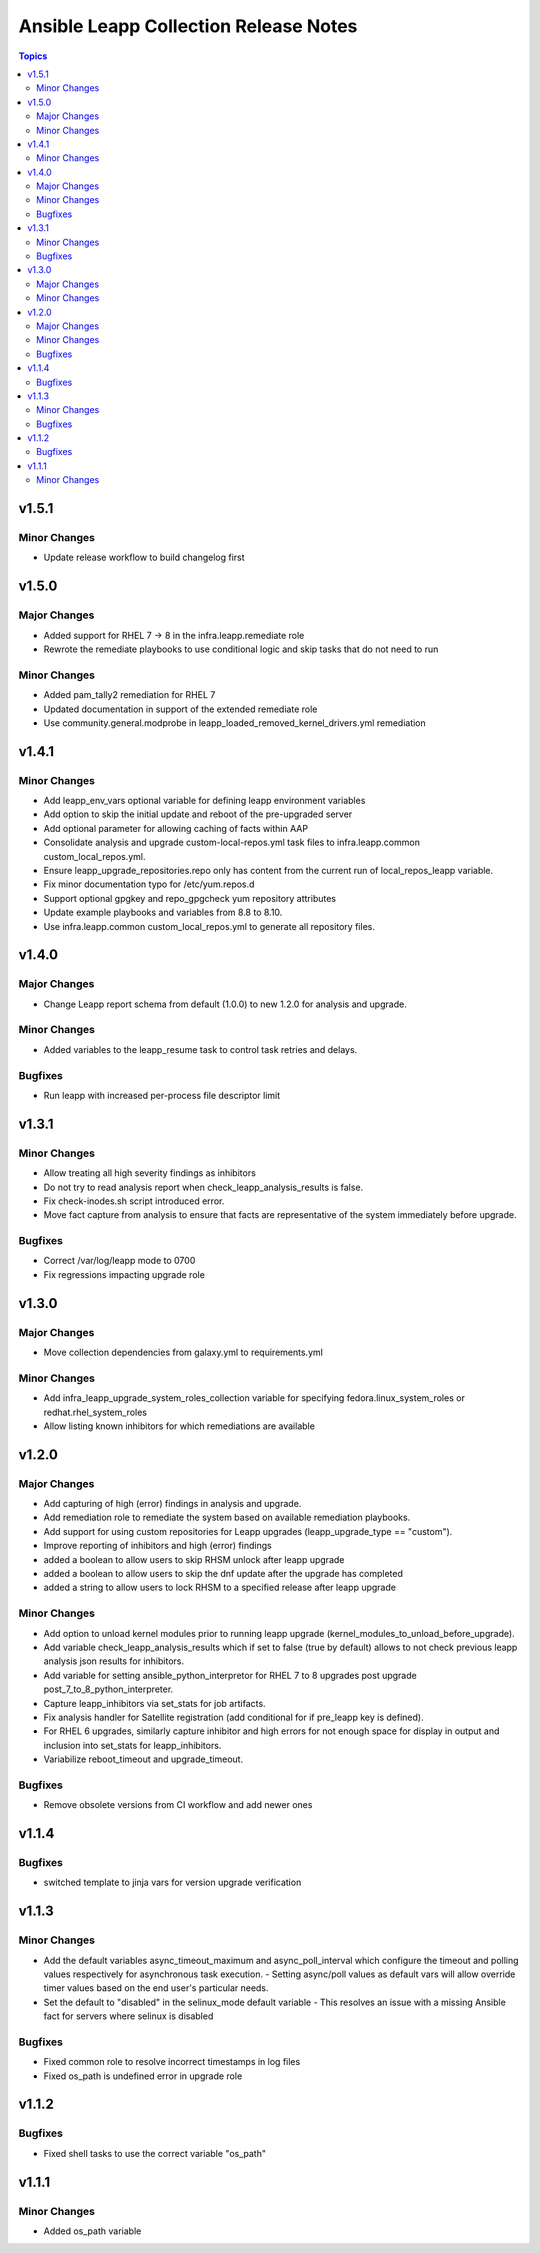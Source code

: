 ======================================
Ansible Leapp Collection Release Notes
======================================

.. contents:: Topics

v1.5.1
======

Minor Changes
-------------

- Update release workflow to build changelog first

v1.5.0
======

Major Changes
-------------

- Added support for RHEL 7 -> 8 in the infra.leapp.remediate role
- Rewrote the remediate playbooks to use conditional logic and skip tasks that do not need to run

Minor Changes
-------------

- Added pam_tally2 remediation for RHEL 7
- Updated documentation in support of the extended remediate role
- Use community.general.modprobe in leapp_loaded_removed_kernel_drivers.yml remediation

v1.4.1
======

Minor Changes
-------------

- Add leapp_env_vars optional variable for defining leapp environment variables
- Add option to skip the initial update and reboot of the pre-upgraded server
- Add optional parameter for allowing caching of facts within AAP
- Consolidate analysis and upgrade custom-local-repos.yml task files to infra.leapp.common custom_local_repos.yml.
- Ensure leapp_upgrade_repositories.repo only has content from the current run of local_repos_leapp variable.
- Fix minor documentation typo for /etc/yum.repos.d
- Support optional gpgkey and repo_gpgcheck yum repository attributes
- Update example playbooks and variables from 8.8 to 8.10.
- Use infra.leapp.common custom_local_repos.yml to generate all repository files.

v1.4.0
======

Major Changes
-------------

- Change Leapp report schema from default (1.0.0) to new 1.2.0 for analysis and upgrade.

Minor Changes
-------------

- Added variables to the leapp_resume task to control task retries and delays.

Bugfixes
--------

- Run leapp with increased per-process file descriptor limit

v1.3.1
======

Minor Changes
-------------

- Allow treating all high severity findings as inhibitors
- Do not try to read analysis report when check_leapp_analysis_results is false.
- Fix check-inodes.sh script introduced error.
- Move fact capture from analysis to ensure that facts are representative of the system immediately before upgrade.

Bugfixes
--------

- Correct /var/log/leapp mode to 0700
- Fix regressions impacting upgrade role

v1.3.0
======

Major Changes
-------------

- Move collection dependencies from galaxy.yml to requirements.yml

Minor Changes
-------------

- Add infra_leapp_upgrade_system_roles_collection variable for specifying fedora.linux_system_roles or redhat.rhel_system_roles
- Allow listing known inhibitors for which remediations are available

v1.2.0
======

Major Changes
-------------

- Add capturing of high (error) findings in analysis and upgrade.
- Add remediation role to remediate the system based on available remediation playbooks.
- Add support for using custom repositories for Leapp upgrades (leapp_upgrade_type == "custom").
- Improve reporting of inhibitors and high (error) findings
- added a boolean to allow users to skip RHSM unlock after leapp upgrade
- added a boolean to allow users to skip the dnf update after the upgrade has completed
- added a string to allow users to lock RHSM to a specified release after leapp upgrade

Minor Changes
-------------

- Add option to unload kernel modules prior to running leapp upgrade (kernel_modules_to_unload_before_upgrade).
- Add variable check_leapp_analysis_results which if set to false (true by default) allows to not check previous leapp analysis json results for inhibitors.
- Add variable for setting ansible_python_interpretor for RHEL 7 to 8 upgrades post upgrade post_7_to_8_python_interpreter.
- Capture leapp_inhibitors via set_stats for job artifacts.
- Fix analysis handler for Satellite registration (add conditional for if pre_leapp key is defined).
- For RHEL 6 upgrades, similarly capture inhibitor and high errors for not enough space for display in output and inclusion into set_stats for leapp_inhibitors.
- Variabilize reboot_timeout and upgrade_timeout.

Bugfixes
--------

- Remove obsolete versions from CI workflow and add newer ones

v1.1.4
======

Bugfixes
--------

- switched template to jinja vars for version upgrade verification

v1.1.3
======

Minor Changes
-------------

- Add the default variables async_timeout_maximum and async_poll_interval which configure the timeout and polling values respectively for asynchronous task execution. - Setting async/poll values as default vars will allow override timer values based on the end user's particular needs.
- Set the default to "disabled" in the selinux_mode default variable - This resolves an issue with a missing Ansible fact for servers where selinux is disabled

Bugfixes
--------

- Fixed common role to resolve incorrect timestamps in log files
- Fixed os_path is undefined error in upgrade role

v1.1.2
======

Bugfixes
--------

- Fixed shell tasks to use the correct variable "os_path"

v1.1.1
======

Minor Changes
-------------

- Added os_path variable
